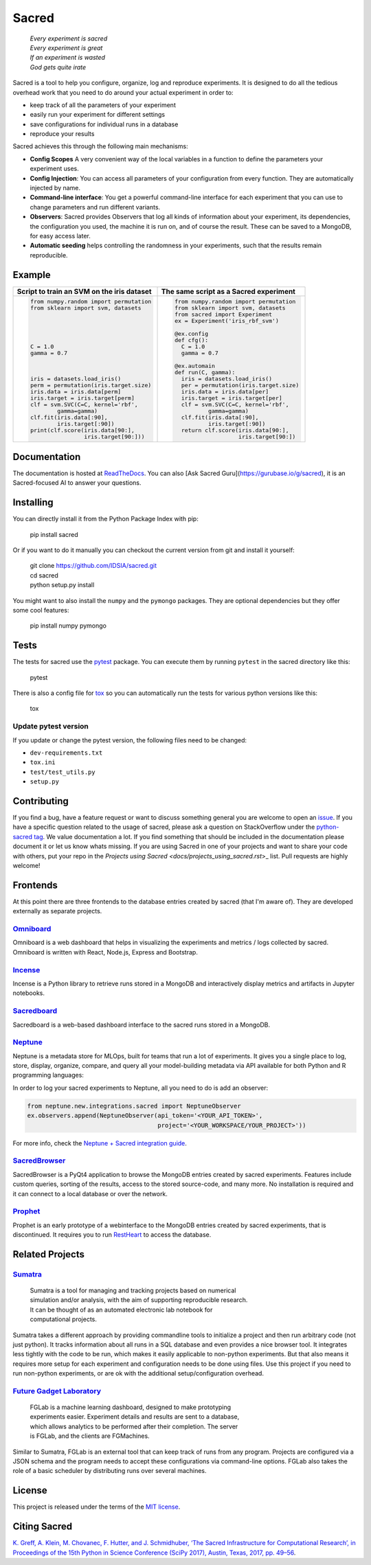 Sacred
======

    | *Every experiment is sacred*
    | *Every experiment is great*
    | *If an experiment is wasted*
    | *God gets quite irate*

|pypi| |py_versions| |license| |rtfd| |doi|

|build| |coverage| |code_quality| |black|




Sacred is a tool to help you configure, organize, log and reproduce experiments.
It is designed to do all the tedious overhead work that you need to do around
your actual experiment in order to:

- keep track of all the parameters of your experiment
- easily run your experiment for different settings
- save configurations for individual runs in a database
- reproduce your results

Sacred achieves this through the following main mechanisms:

-  **Config Scopes** A very convenient way of the local variables in a function
   to define the parameters your experiment uses.
-  **Config Injection**: You can access all parameters of your configuration
   from every function. They are automatically injected by name.
-  **Command-line interface**: You get a powerful command-line interface for each
   experiment that you can use to change parameters and run different variants.
-  **Observers**: Sacred provides Observers that log all kinds of information
   about your experiment, its dependencies, the configuration you used,
   the machine it is run on, and of course the result. These can be saved
   to a MongoDB, for easy access later.
-  **Automatic seeding** helps controlling the randomness in your experiments,
   such that the results remain reproducible.

Example
-------
+------------------------------------------------+--------------------------------------------+
| **Script to train an SVM on the iris dataset** | **The same script as a Sacred experiment** |
+------------------------------------------------+--------------------------------------------+
| .. code:: python                               | .. code:: python                           |
|                                                |                                            |
|  from numpy.random import permutation          |   from numpy.random import permutation     |
|  from sklearn import svm, datasets             |   from sklearn import svm, datasets        |
|                                                |   from sacred import Experiment            |
|                                                |   ex = Experiment('iris_rbf_svm')          |
|                                                |                                            |
|                                                |   @ex.config                               |
|                                                |   def cfg():                               |
|  C = 1.0                                       |     C = 1.0                                |
|  gamma = 0.7                                   |     gamma = 0.7                            |
|                                                |                                            |
|                                                |   @ex.automain                             |
|                                                |   def run(C, gamma):                       |
|  iris = datasets.load_iris()                   |     iris = datasets.load_iris()            |
|  perm = permutation(iris.target.size)          |     per = permutation(iris.target.size)    |
|  iris.data = iris.data[perm]                   |     iris.data = iris.data[per]             |
|  iris.target = iris.target[perm]               |     iris.target = iris.target[per]         |
|  clf = svm.SVC(C=C, kernel='rbf',              |     clf = svm.SVC(C=C, kernel='rbf',       |
|          gamma=gamma)                          |             gamma=gamma)                   |
|  clf.fit(iris.data[:90],                       |     clf.fit(iris.data[:90],                |
|          iris.target[:90])                     |             iris.target[:90])              |
|  print(clf.score(iris.data[90:],               |     return clf.score(iris.data[90:],       |
|                  iris.target[90:]))            |                      iris.target[90:])     |
+------------------------------------------------+--------------------------------------------+

Documentation
-------------
The documentation is hosted at `ReadTheDocs <http://sacred.readthedocs.org/>`_.
You can also [Ask Sacred Guru](https://gurubase.io/g/sacred), it is an Sacred-focused AI to answer your questions.

Installing
----------
You can directly install it from the Python Package Index with pip:

    pip install sacred

Or if you want to do it manually you can checkout the current version from git
and install it yourself:

   | git clone https://github.com/IDSIA/sacred.git
   | cd sacred
   | python setup.py install

You might want to also install the ``numpy`` and the ``pymongo`` packages. They are
optional dependencies but they offer some cool features:

    pip install numpy pymongo

Tests
-----
The tests for sacred use the `pytest <http://pytest.org/latest/>`_ package.
You can execute them by running ``pytest`` in the sacred directory like this:

    pytest

There is also a config file for `tox <https://tox.readthedocs.io/en/latest/>`_ so you
can automatically run the tests for various python versions like this:

    tox

Update pytest version
+++++++++++++++++++++

If you update or change the pytest version, the following files need to be changed:

- ``dev-requirements.txt``
- ``tox.ini``
- ``test/test_utils.py``
- ``setup.py``

Contributing
------------
If you find a bug, have a feature request or want to discuss something general you are welcome to open an
`issue <https://github.com/IDSIA/sacred/issues>`_. If you have a specific question related
to the usage of sacred, please ask a question on StackOverflow under the
`python-sacred tag <https://stackoverflow.com/questions/tagged/python-sacred>`_. We value documentation
a lot. If you find something that should be included in the documentation please
document it or let us know whats missing. If you are using Sacred in one of your projects and want to share
your code with others, put your repo in the `Projects using Sacred <docs/projects_using_sacred.rst`>_ list.
Pull requests are highly welcome!

Frontends
---------
At this point there are three frontends to the database entries created by sacred (that I'm aware of).
They are developed externally as separate projects.

`Omniboard <https://github.com/vivekratnavel/omniboard>`_
+++++++++++++++++++++++++++++++++++++++++++++++++++++++++
.. image:: docs/images/omniboard-table.png
.. image:: docs/images/omniboard-metric-graphs.png

Omniboard is a web dashboard that helps in visualizing the experiments and metrics / logs collected by sacred.
Omniboard is written with React, Node.js, Express and Bootstrap.


`Incense <https://github.com/JarnoRFB/incense>`_
+++++++++++++++++++++++++++++++++++++++++++++++++++++++++
.. image:: docs/images/incense-artifact.png
.. image:: docs/images/incense-metric.png

Incense is a Python library to retrieve runs stored in a MongoDB and interactively display metrics and artifacts
in Jupyter notebooks.

`Sacredboard <https://github.com/chovanecm/sacredboard>`_
+++++++++++++++++++++++++++++++++++++++++++++++++++++++++
.. image:: docs/images/sacredboard.png

Sacredboard is a web-based dashboard interface to the sacred runs stored in a
MongoDB.

`Neptune <https://neptune.ai/>`_
+++++++++++++++++++++++++++++++++++++++++++++++++++++++++
.. image:: docs/images/neptune-compare.png
.. image:: docs/images/neptune-collaboration.png

Neptune is a metadata store for MLOps, built for teams that run a lot of experiments.
It gives you a single place to log, store, display, organize, compare, and query all your model-building metadata via API available for both Python and R programming languages:

.. image:: docs/images/neptune-query-api.png

In order to log your sacred experiments to Neptune, all you need to do is add an observer:

.. code-block:: python

    from neptune.new.integrations.sacred import NeptuneObserver
    ex.observers.append(NeptuneObserver(api_token='<YOUR_API_TOKEN>',
                                        project='<YOUR_WORKSPACE/YOUR_PROJECT>'))

For more info, check the `Neptune + Sacred integration guide <https://docs.neptune.ai/integrations-and-supported-tools/experiment-tracking/sacred>`_.

`SacredBrowser <https://github.com/michaelwand/SacredBrowser>`_
+++++++++++++++++++++++++++++++++++++++++++++++++++++++++++++++
.. image:: docs/images/sacred_browser.png

SacredBrowser is a PyQt4 application to browse the MongoDB entries created by
sacred experiments.
Features include custom queries, sorting of the results,
access to the stored source-code, and many more.
No installation is required and it can connect to a local
database or over the network.


`Prophet <https://github.com/Qwlouse/prophet>`_
+++++++++++++++++++++++++++++++++++++++++++++++
Prophet is an early prototype of a webinterface to the MongoDB entries created by
sacred experiments, that is discontinued.
It requires you to run `RestHeart <http://restheart.org>`_ to access the database.


Related Projects
----------------

`Sumatra <https://pythonhosted.org/Sumatra/>`_
++++++++++++++++++++++++++++++++++++++++++++++
   | Sumatra is a tool for managing and tracking projects based on numerical
   | simulation and/or analysis, with the aim of supporting reproducible research.
   | It can be thought of as an automated electronic lab notebook for
   | computational projects.

Sumatra takes a different approach by providing commandline tools to initialize
a project and then run arbitrary code (not just python).
It tracks information about all runs in a SQL database and even provides a nice browser tool.
It integrates less tightly with the code to be run, which makes it easily
applicable to non-python experiments.
But that also means it requires more setup for each experiment and
configuration needs to be done using files.
Use this project if you need to run non-python experiments, or are ok with the additional setup/configuration overhead.


`Future Gadget Laboratory <https://github.com/Kaixhin/FGLab>`_
++++++++++++++++++++++++++++++++++++++++++++++++++++++++++++++
   | FGLab is a machine learning dashboard, designed to make prototyping
   | experiments easier. Experiment details and results are sent to a database,
   | which allows analytics to be performed after their completion. The server
   | is FGLab, and the clients are FGMachines.

Similar to Sumatra, FGLab is an external tool that can keep track of runs from
any program. Projects are configured via a JSON schema and the program needs to
accept these configurations via command-line options.
FGLab also takes the role of a basic scheduler by distributing runs over several
machines.


License
-------
This project is released under the terms of the `MIT license <http://opensource.org/licenses/MIT>`_.


Citing Sacred
-------------
`K. Greff, A. Klein, M. Chovanec, F. Hutter, and J. Schmidhuber, ‘The Sacred Infrastructure for Computational Research’,
in Proceedings of the 15th Python in Science Conference (SciPy 2017), Austin, Texas, 2017, pp. 49–56
<http://conference.scipy.org/proceedings/scipy2017/klaus_greff.html>`_.


.. |pypi| image:: https://img.shields.io/pypi/v/sacred.svg
    :target: https://pypi.python.org/pypi/sacred
    :alt: Current PyPi Version

.. |py_versions| image:: https://img.shields.io/pypi/pyversions/sacred.svg
    :target: https://pypi.python.org/pypi/sacred
    :alt: Supported Python Versions

.. |license| image:: https://img.shields.io/badge/license-MIT-blue.png
    :target: http://choosealicense.com/licenses/mit/
    :alt: MIT licensed

.. |rtfd| image:: https://readthedocs.org/projects/sacred/badge/?version=latest&style=flat
    :target: https://sacred.readthedocs.io/en/stable/
    :alt: ReadTheDocs

.. |doi| image:: https://zenodo.org/badge/doi/10.5281/zenodo.16386.svg
    :target: http://dx.doi.org/10.5281/zenodo.16386
    :alt: DOI for this release

.. |build| image:: https://github.com/IDSIA/sacred/actions/workflows/test.yml/badge.svg
    :target: https://github.com/IDSIA/sacred/actions/workflows/test.yml/badge.svg
    :alt: Github Actions PyTest

.. |coverage| image:: https://coveralls.io/repos/IDSIA/sacred/badge.svg
    :target: https://coveralls.io/r/IDSIA/sacred
    :alt: Coverage Report

.. |code_quality| image:: https://scrutinizer-ci.com/g/IDSIA/sacred/badges/quality-score.png?b=master
    :target: https://scrutinizer-ci.com/g/IDSIA/sacred/
    :alt: Code Scrutinizer Quality

.. |black| image:: https://img.shields.io/badge/code%20style-black-000000.svg
    :target: https://github.com/ambv/black
    :alt: Code style: black
